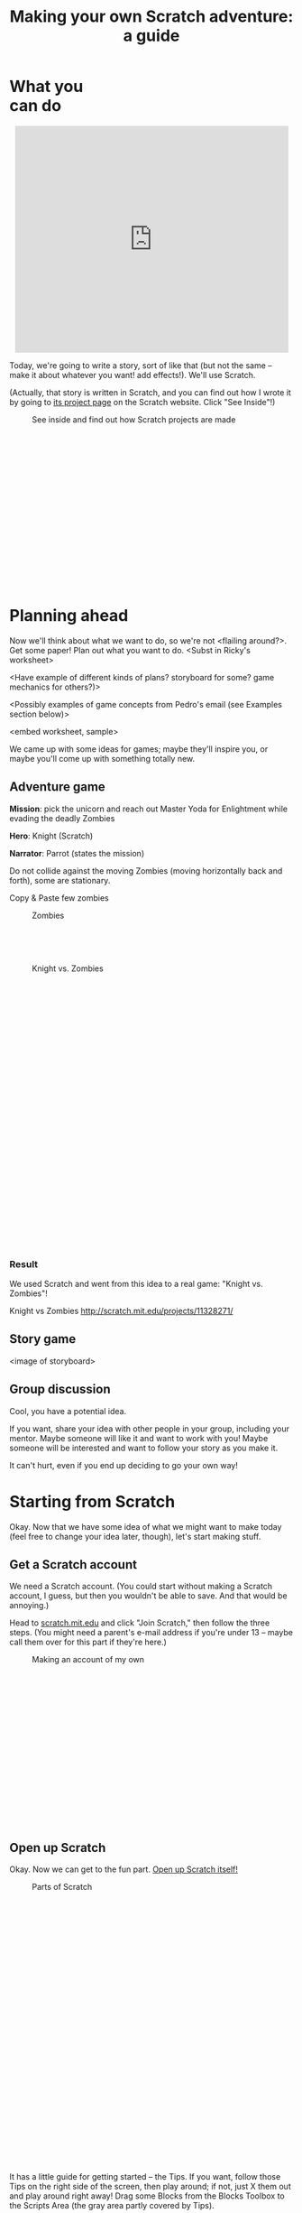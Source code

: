 #+TITLE: Making your own Scratch adventure: a guide

#+HTML_HEAD: <link rel="stylesheet" type="text/css" href="flat-ui/bootstrap/css/bootstrap.css"></link>
#+HTML_HEAD: <link rel="stylesheet" type="text/css" href="flat-ui/css/flat-ui.css"></link>

#+HTML_HEAD: <link rel="stylesheet" type="text/css" href="css/scratch-adventure.css"></link>

#+HTML_HEAD: <script type="text/javascript" src="flat-ui/js/jquery-1.8.3.min.js"></script>
#+HTML_HEAD: <script type="text/javascript" src="flat-ui/js/bootstrap.min.js"></script>

#+HTML_HEAD: <script type="text/javascript" src="js/scratch-adventure.js"></script>

#+MACRO: term @@html:<span class="vocab-term">$1</span>@@

#+OPTIONS: toc:nil num:nil

#+HTML: <div class="container">

#+HTML: <div class="well" style="width: 300px; float: right; margin: 10px;">
#+TOC: headlines
#+HTML: </div>

* What you can do
#+HTML: <p style="text-align: center"><iframe allowtransparency="true" width="485" height="402" class="img-polaroid" src="http://scratch.mit.edu/projects/embed/11328148/" frameborder="0" allowfullscreen></iframe></p>

Today, we're going to write a story, sort of like that (but not the same -- make it about whatever you want! add effects!). We'll use {{{term(Scratch)}}}.

(Actually, that story is written in Scratch, and you can find out how I wrote it by going to [[http://scratch.mit.edu/projects/11328148/][its project page]] on the Scratch website. Click "See Inside"!)

#+CAPTION: See inside and find out how Scratch projects are made
#+ATTR_HTML: :style height: 300px; width: auto; :class img-polaroid
[[./img/see-inside.png]]

* Planning ahead
Now we'll think about what we want to do, so we're not <flailing around?>. Get some paper! Plan out what you want to do. <Subst in Ricky's worksheet>

<Have example of different kinds of plans? storyboard for some? game mechanics for others?)>

<Possibly examples of game concepts from Pedro's email (see Examples section below)>

<embed worksheet, sample>

We came up with some ideas for games; maybe they'll inspire you, or maybe you'll come up with something totally new.

** Adventure game
*Mission*: pick the unicorn and reach out Master Yoda for Enlightment while evading the deadly Zombies

*Hero*: Knight (Scratch)

*Narrator*: Parrot (states the mission)

Do not collide against the moving Zombies (moving horizontally back and forth), some are stationary.

Copy & Paste few zombies

#+HTML: <div class="figure-align-left">
#+CAPTION: Zombies
#+ATTR_HTML: :style height: 80px; width: auto; :class img-polaroid
[[http://desmorto.com/wp-content/uploads/2011/09/megal-slug-zombie-guy.gif]]
#+HTML: </div>

#+CAPTION: Knight vs. Zombies
#+ATTR_HTML: :style height: 500px; width: auto; :class img-polaroid
[[./img/knight-vs-zombies.png]]

*** Result
We used Scratch and went from this idea to a real game: "Knight vs. Zombies"!

Knight vs Zombies
http://scratch.mit.edu/projects/11328271/

** Story game
<image of storyboard>

** Group discussion
Cool, you have a potential idea.

If you want, share your idea with other people in your group, including your mentor. Maybe someone will like it and want to work with you! Maybe someone will be interested and want to follow your story as you make it.

It can't hurt, even if you end up deciding to go your own way!

* Starting from Scratch
Okay. Now that we have some idea of what we might want to make today (feel free to change your idea later, though), let's start making stuff.

** Get a Scratch account
We need a Scratch account. (You could start without making a Scratch account, I guess, but then you wouldn't be able to save. And that would be annoying.)

Head to [[http://scratch.mit.edu][scratch.mit.edu]] and click "Join Scratch," then follow the three steps. (You might need a parent's e-mail address if you're under 13 -- maybe call them over for this part if they're here.)

#+CAPTION: Making an account of my own
#+ATTR_HTML: :style height: 300px; width: auto; :class img-polaroid
[[./img/registration.png]]

** Open up Scratch
Okay. Now we can get to the fun part. [[http://scratch.mit.edu/projects/editor/?tip_bar%3DgetStarted][Open up Scratch itself!]]

#+CAPTION: Parts of Scratch
#+ATTR_HTML: :style height: 500px; width: auto; :class img-polaroid
[[./img/scratch-ide.png]]

It has a little guide for getting started -- the {{{term(Tips)}}}. If you want, follow those Tips on the right side of the screen, then play around; if not, just X them out and play around right away! Drag some {{{term(Block)}}}s from the {{{term(Blocks Toolbox)}}} to the {{{term(Scripts Area)}}} (the gray area partly covered by Tips).

I'll give you a couple of minutes to play.

...

...

Well, that was fun. Now what?

Now you can start building your thing! I recommend you start with one scene -- just get all the pictures and objects in the right places. But it's totally up to you.

If you don't know how to do something, I have some instructions on how to do stuff. You can also check out some other resources.

* How do I...
** insert a picture from the Internet?
Not too bad.

#+HTML: <div style="float: left;">
#+CAPTION: Find it on Google Images first, then open the original.
#+ATTR_HTML: :style height: 300px; width: auto; :class img-polaroid
[[./img/upload-image/00-search.png]]
#+HTML: </div>

#+HTML: <div style="float: right;">
#+CAPTION: Save the original image to a file somewhere on your computer. (Remember where you put it!)
#+ATTR_HTML: :style height: 200px; width: auto; :class img-polaroid
[[./img/upload-image/01-save-image.png]]
#+HTML: </div>

#+HTML: <div style="clear: both;">
Now we have a question. Do you want it as a {{{term(Backdrop)}}} underneath other stuff, or do you want it as a {{{term(Sprite)}}}?
#+HTML: </div>

*** Make it a Sprite!
Open up your Scratch project.

#+CAPTION: That image you just saved to your computer? Upload it back into Scratch with this button.
#+ATTR_HTML: :style height: 400px; width: auto; class img-polaroid
[[./img/upload-image/02-upload-from-file.png]]

*** Make it a Backdrop!



** make different things happen over time?
*** What does that mean?
So far, we've drawn some stuff on the screen. You could just use Paint or Word or something to do that. It looks cool, but we haven't done anything really special yet.

Scratch is more powerful than those because:
1. You can make what shows up on the screen change over time.
   (Okay, what's the big deal? You could draw a flipbook or something, too. It's just animation.)
2. You can make the changes *depend on what the person running your program does*.
   That's what computer programming lets you do, in Scratch and in other languages. Somebody else runs your program, and they don't just get some prewritten result every time. They get to put some input in, and see something different depending on what they put in.

*** OK. How?
The right side of the screen in Scratch has a toolbox with some {{{term(Block)}}}s, and a (currently empty) {{{term(Script Area)}}} where you can put those Blocks. The Blocks in the Script Area are your program. They're what Scratch will run, and they can change what shows up on the {{{term(Stage)}}}.

Blocks are like instructions for Scratch to do something to the screen.

Link them to event blocks.

** add a song or music I like?
This is a similar process. Get the MP3.

*** Making your own
Select a song or record or upload your sown

#+CAPTION: How to add a song
#+ATTR_HTML: :style height: 500px; width: auto; :class img-polaroid
[[./img/scratch-audio-select.png]]

How to play a sound file
#+CAPTION: How to play a sound file
#+ATTR_HTML: :style height: 500px; width: auto; :class img-polaroid
[[./img/scratch-audio-play.png]]

** get things to disappear, appear?
#+CAPTION: How to disappear and appear?
#+ATTR_HTML: :style height: 500px; width: auto; :class img-polaroid
[[./img/scratch-show-hide.png]]

** make characters talk to each other?

This example is from: Pokemon Stories http://scratch.mit.edu/projects/11283077/

1. Make sure to have at least two Sprites in your scene.

#+CAPTION: Sprites for Elephant and Pikka
#+ATTR_HTML: :style height: 500px; width: auto; :class img-polaroid
[[./img/dialogue/dialogue-sprites.png]]

2. Select the Elephant Sprite and add alternating "Say" and "Wait" blocks.

#+CAPTION: Elephant's script
#+ATTR_HTML: :style height: 100px; width: auto; :class img-polaroid
[[./img/dialogue/dialogue-elephant.png]]

3. Select the Pikka Sprite and alternate the Wait and Say with delays matching the Elephant's.
In the first step, the Elephant "says" for 5 seconds (Hence, Pikka wait for 5 seconds), and so on.

#+CAPTION: Pikka's script
#+ATTR_HTML: :style height: 500px; width: auto; :class img-polaroid
[[./img/dialogue/dialogue-pikka.png]]


** change the background?

#+CAPTION: How to customize the background image in a backdrop
#+ATTR_HTML: :style height: 500px; width: auto; :class img-polaroid
[[./img/scratch-background.png]]


** move between different scenes?

#+CAPTION: How to change between different backdrops
#+ATTR_HTML: :style height: 500px; width: auto; :class img-polaroid
[[./img/scratch-switch-backdrop.png]]


** do something not listed here?
Etc. If I didn't explain anything well, it's my fault.

1. Find it online.
   - Step-by-step intro ("Learn how to make a project in scratch"): http://scratch.mit.edu/projects/editor/?tip_bar=getStarted
   - Scratch 2.0 PDF: http://scratch.mit.edu/scratchr2/static/__1372902973__//pdfs/help/Getting-Started-Guide-Scratch2.pdf
   - Scratch cards: http://scratch.mit.edu/help/cards
   - Short video tutorials: http://scratch.mit.edu/help/videos
   - Tracy's blocks

2. Ask kids near you!

3. Ask a mentor!

* Other examples
- Pokemon Stories (dialogue using delays)
  - http://scratch.mit.edu/projects/11283077/

- Haunted House (longer dialogue using delays)
  - http://scratch.mit.edu/projects/11279743/

- Linear story (multiple backgdrops)
  - http://scratch.mit.edu/projects/11266878/

- Teens at the Castle (dialogue using broadcasting - more advanced)
  - http://scratch.mit.edu/projects/10128197/

- Starter Projects
  - http://scratch.mit.edu/starter_projects/

#+HTML: </div>
